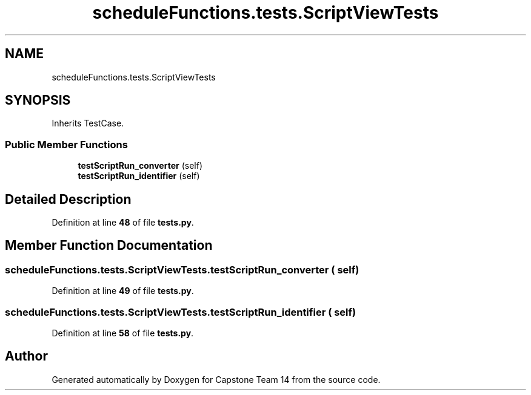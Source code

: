 .TH "scheduleFunctions.tests.ScriptViewTests" 3 "Version 0.5" "Capstone Team 14" \" -*- nroff -*-
.ad l
.nh
.SH NAME
scheduleFunctions.tests.ScriptViewTests
.SH SYNOPSIS
.br
.PP
.PP
Inherits TestCase\&.
.SS "Public Member Functions"

.in +1c
.ti -1c
.RI "\fBtestScriptRun_converter\fP (self)"
.br
.ti -1c
.RI "\fBtestScriptRun_identifier\fP (self)"
.br
.in -1c
.SH "Detailed Description"
.PP 
Definition at line \fB48\fP of file \fBtests\&.py\fP\&.
.SH "Member Function Documentation"
.PP 
.SS "scheduleFunctions\&.tests\&.ScriptViewTests\&.testScriptRun_converter ( self)"

.PP
Definition at line \fB49\fP of file \fBtests\&.py\fP\&.
.SS "scheduleFunctions\&.tests\&.ScriptViewTests\&.testScriptRun_identifier ( self)"

.PP
Definition at line \fB58\fP of file \fBtests\&.py\fP\&.

.SH "Author"
.PP 
Generated automatically by Doxygen for Capstone Team 14 from the source code\&.
